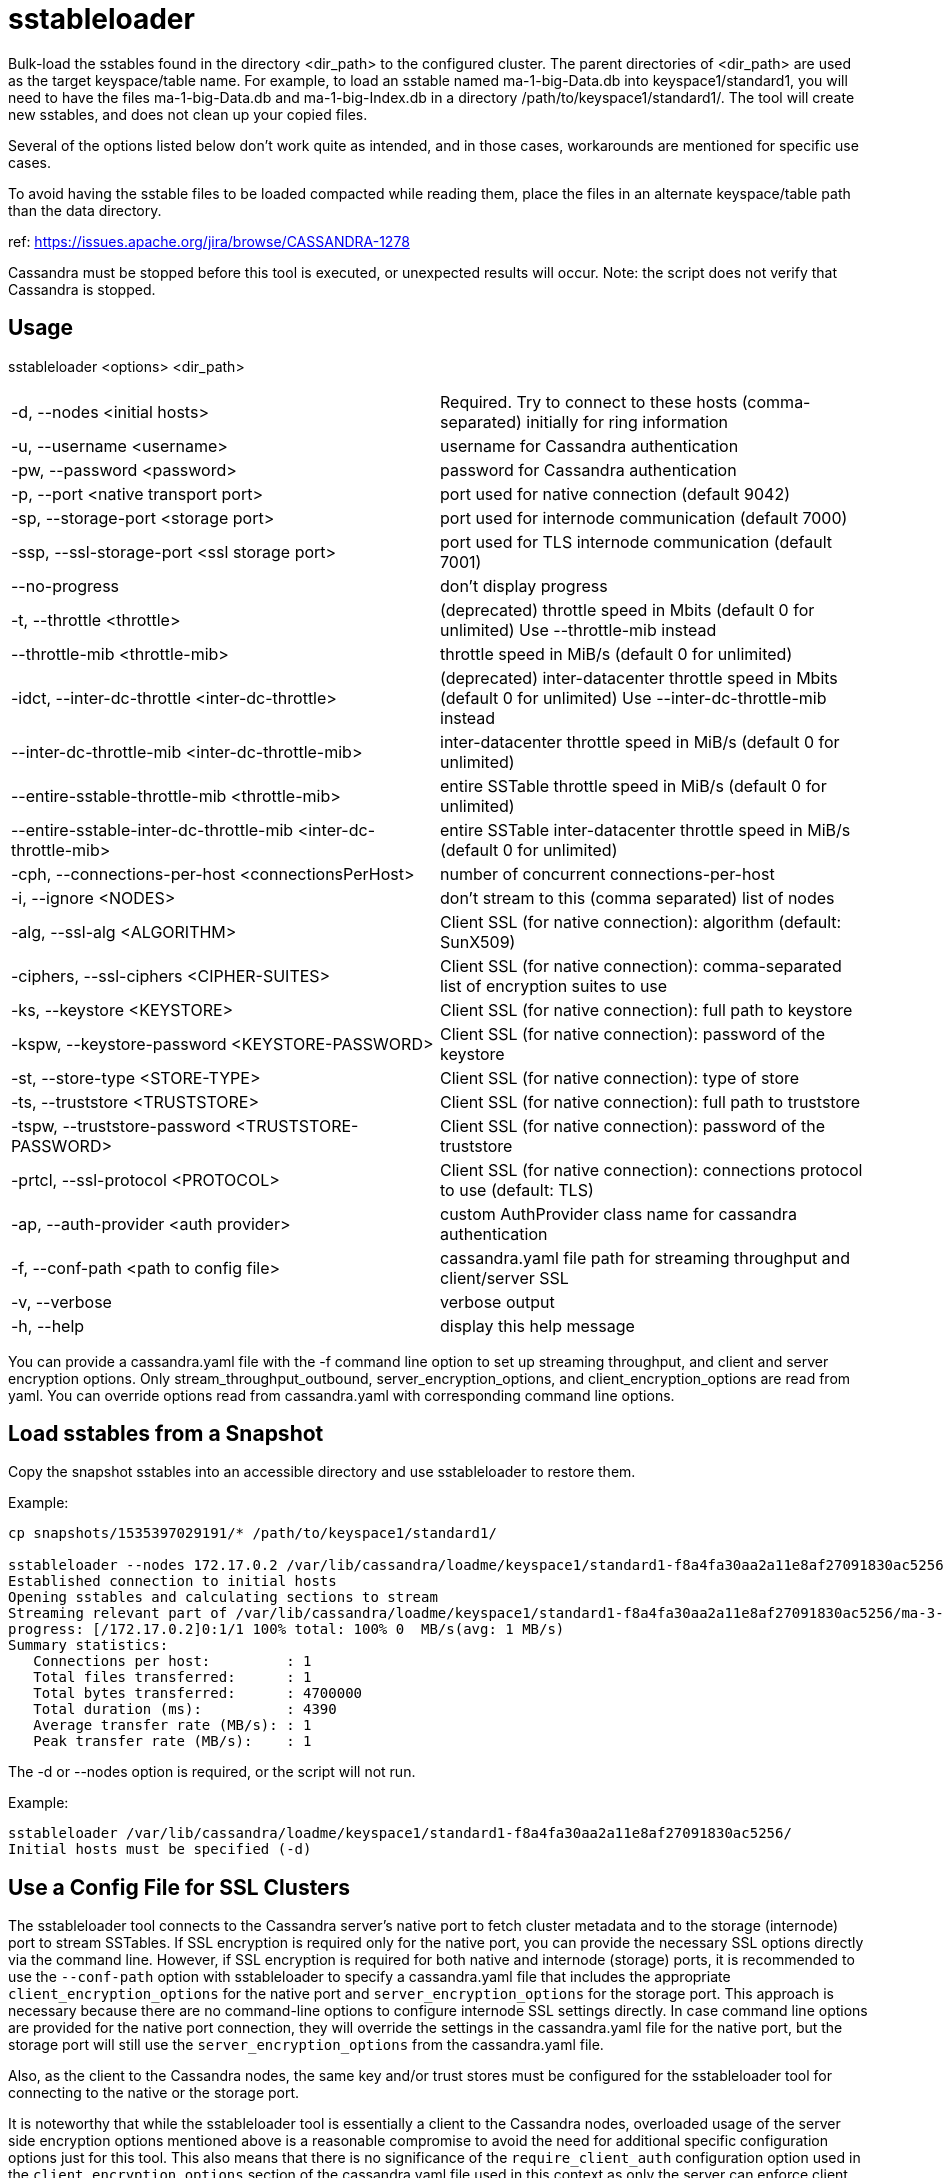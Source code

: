 = sstableloader

Bulk-load the sstables found in the directory <dir_path> to the
configured cluster. The parent directories of <dir_path> are used as the
target keyspace/table name. For example, to load an sstable named
ma-1-big-Data.db into keyspace1/standard1, you will need to have the
files ma-1-big-Data.db and ma-1-big-Index.db in a directory
/path/to/keyspace1/standard1/. The tool will create new sstables, and
does not clean up your copied files.

Several of the options listed below don't work quite as intended, and in
those cases, workarounds are mentioned for specific use cases.

To avoid having the sstable files to be loaded compacted while reading
them, place the files in an alternate keyspace/table path than the data
directory.

ref: https://issues.apache.org/jira/browse/CASSANDRA-1278

Cassandra must be stopped before this tool is executed, or unexpected
results will occur. Note: the script does not verify that Cassandra is
stopped.

== Usage

sstableloader <options> <dir_path>

[cols=",",]
|===
|-d, --nodes <initial hosts> |Required. Try to connect to these hosts
(comma-separated) initially for ring information

|-u, --username <username> |username for Cassandra authentication

|-pw, --password <password> |password for Cassandra authentication

|-p, --port <native transport port> |port used for native connection
(default 9042)

|-sp, --storage-port <storage port> |port used for internode
communication (default 7000)

|-ssp, --ssl-storage-port <ssl storage port> |port used for TLS
internode communication (default 7001)

|--no-progress |don't display progress

|-t, --throttle <throttle> |(deprecated) throttle speed in Mbits
(default 0 for unlimited) Use --throttle-mib instead

|--throttle-mib <throttle-mib> |throttle speed in MiB/s
(default 0 for unlimited)

|-idct, --inter-dc-throttle <inter-dc-throttle> |(deprecated) inter-datacenter
throttle speed in Mbits (default 0 for unlimited) Use --inter-dc-throttle-mib instead

|--inter-dc-throttle-mib <inter-dc-throttle-mib> |inter-datacenter
throttle speed in MiB/s (default 0 for unlimited)

|--entire-sstable-throttle-mib <throttle-mib> |entire SSTable throttle
speed in MiB/s (default 0 for unlimited)

|--entire-sstable-inter-dc-throttle-mib <inter-dc-throttle-mib> |entire
SSTable inter-datacenter throttle speed in MiB/s (default 0 for unlimited)

|-cph, --connections-per-host <connectionsPerHost> |number of concurrent
connections-per-host

|-i, --ignore <NODES> |don't stream to this (comma separated) list of
nodes

|-alg, --ssl-alg <ALGORITHM> |Client SSL (for native connection): algorithm (default: SunX509)

|-ciphers, --ssl-ciphers <CIPHER-SUITES> |Client SSL (for native connection): comma-separated
list of encryption suites to use

|-ks, --keystore <KEYSTORE> |Client SSL (for native connection): full path to keystore

|-kspw, --keystore-password <KEYSTORE-PASSWORD> |Client SSL (for native connection): password of
the keystore

|-st, --store-type <STORE-TYPE> |Client SSL (for native connection): type of store

|-ts, --truststore <TRUSTSTORE> |Client SSL (for native connection): full path to truststore

|-tspw, --truststore-password <TRUSTSTORE-PASSWORD> |Client SSL (for native connection):
password of the truststore

|-prtcl, --ssl-protocol <PROTOCOL> |Client SSL (for native connection): connections protocol to
use (default: TLS)

|-ap, --auth-provider <auth provider> |custom AuthProvider class name
for cassandra authentication

|-f, --conf-path <path to config file> |cassandra.yaml file path for
streaming throughput and client/server SSL

|-v, --verbose |verbose output

|-h, --help |display this help message
|===

You can provide a cassandra.yaml file with the -f command line option to
set up streaming throughput, and client and server encryption options.
Only stream_throughput_outbound,
server_encryption_options, and client_encryption_options are read from
yaml. You can override options read from cassandra.yaml with
corresponding command line options.

== Load sstables from a Snapshot

Copy the snapshot sstables into an accessible directory and use
sstableloader to restore them.

Example:

....
cp snapshots/1535397029191/* /path/to/keyspace1/standard1/

sstableloader --nodes 172.17.0.2 /var/lib/cassandra/loadme/keyspace1/standard1-f8a4fa30aa2a11e8af27091830ac5256/
Established connection to initial hosts
Opening sstables and calculating sections to stream
Streaming relevant part of /var/lib/cassandra/loadme/keyspace1/standard1-f8a4fa30aa2a11e8af27091830ac5256/ma-3-big-Data.db to [/172.17.0.2]
progress: [/172.17.0.2]0:1/1 100% total: 100% 0  MB/s(avg: 1 MB/s)
Summary statistics:
   Connections per host:         : 1
   Total files transferred:      : 1
   Total bytes transferred:      : 4700000
   Total duration (ms):          : 4390
   Average transfer rate (MB/s): : 1
   Peak transfer rate (MB/s):    : 1
....

The -d or --nodes option is required, or the script will not run.

Example:

....
sstableloader /var/lib/cassandra/loadme/keyspace1/standard1-f8a4fa30aa2a11e8af27091830ac5256/
Initial hosts must be specified (-d)
....

== Use a Config File for SSL Clusters

The sstableloader tool connects to the Cassandra server's native port to fetch cluster metadata and to the storage
(internode) port to stream SSTables. If SSL encryption is required only for the native port, you can provide the
necessary SSL options directly via the command line. However, if SSL encryption is required for both native and
internode (storage) ports, it is recommended to use the `--conf-path` option with sstableloader to specify a
cassandra.yaml file that includes the appropriate `client_encryption_options` for the native port and
`server_encryption_options` for the storage port. This approach is necessary because there are no command-line options to
configure internode SSL settings directly. In case command line options are provided for the native port connection,
they will override the settings in the cassandra.yaml file for the native port, but the storage port will still use the
`server_encryption_options` from the cassandra.yaml file.

Also, as the client to the Cassandra nodes, the same key and/or trust stores must be configured for the sstableloader tool
for connecting to the native or the storage port.

It is noteworthy that while the sstableloader tool is essentially a client to the Cassandra nodes, overloaded usage of
the server side encryption options mentioned above is a reasonable compromise to avoid the need for additional
specific configuration options just for this tool. This also means that there is no significance of the
`require_client_auth` configuration option used in the `client_encryption_options` section of the cassandra.yaml file
used in this context as only the server can enforce client authentication.

Example:

....
sstableloader --nodes 172.17.0.2 --conf-path /etc/cassandra/cassandra.yaml /var/lib/cassandra/loadme/keyspace1/standard1-0974e5a0aa5811e8a0a06d2c86545d91/snapshots/
Established connection to initial hosts
Opening sstables and calculating sections to stream
Streaming relevant part of /var/lib/cassandra/loadme/keyspace1/standard1-0974e5a0aa5811e8a0a06d2c86545d91/mc-1-big-Data.db  to [/172.17.0.2]
progress: [/172.17.0.2]0:0/1 1  % total: 1% 9.165KiB/s (avg: 9.165KiB/s)
progress: [/172.17.0.2]0:0/1 2  % total: 2% 5.147MiB/s (avg: 18.299KiB/s)
progress: [/172.17.0.2]0:0/1 4  % total: 4% 9.751MiB/s (avg: 27.423KiB/s)
progress: [/172.17.0.2]0:0/1 5  % total: 5% 8.203MiB/s (avg: 36.524KiB/s)
...
progress: [/172.17.0.2]0:1/1 100% total: 100% 0.000KiB/s (avg: 480.513KiB/s)

Summary statistics:
   Connections per host    : 1
   Total files transferred : 1
   Total bytes transferred : 4.387MiB
   Total duration          : 9356 ms
   Average transfer rate   : 480.105KiB/s
   Peak transfer rate      : 586.410KiB/s
....

== Hide Progress Output

To hide the output of progress and the summary statistics (e.g., if you
wanted to use this tool in a script), use the --no-progress option.

Example:

....
sstableloader --nodes 172.17.0.2 --no-progress /var/lib/cassandra/loadme/keyspace1/standard1-f8a4fa30aa2a11e8af27091830ac5256/
Established connection to initial hosts
Opening sstables and calculating sections to stream
Streaming relevant part of /var/lib/cassandra/loadme/keyspace1/standard1-f8a4fa30aa2a11e8af27091830ac5256/ma-4-big-Data.db to [/172.17.0.2]
....

== Get More Detail

Using the --verbose option will provide much more progress output.

Example:

....
sstableloader --nodes 172.17.0.2 --verbose /var/lib/cassandra/loadme/keyspace1/standard1-0974e5a0aa5811e8a0a06d2c86545d91/
Established connection to initial hosts
Opening sstables and calculating sections to stream
Streaming relevant part of /var/lib/cassandra/loadme/keyspace1/standard1-0974e5a0aa5811e8a0a06d2c86545d91/mc-1-big-Data.db  to [/172.17.0.2]
progress: [/172.17.0.2]0:0/1 1  % total: 1% 12.056KiB/s (avg: 12.056KiB/s)
progress: [/172.17.0.2]0:0/1 2  % total: 2% 9.092MiB/s (avg: 24.081KiB/s)
progress: [/172.17.0.2]0:0/1 4  % total: 4% 18.832MiB/s (avg: 36.099KiB/s)
progress: [/172.17.0.2]0:0/1 5  % total: 5% 2.253MiB/s (avg: 47.882KiB/s)
progress: [/172.17.0.2]0:0/1 7  % total: 7% 6.388MiB/s (avg: 59.743KiB/s)
progress: [/172.17.0.2]0:0/1 8  % total: 8% 14.606MiB/s (avg: 71.635KiB/s)
progress: [/172.17.0.2]0:0/1 9  % total: 9% 8.880MiB/s (avg: 83.465KiB/s)
progress: [/172.17.0.2]0:0/1 11 % total: 11% 5.217MiB/s (avg: 95.176KiB/s)
progress: [/172.17.0.2]0:0/1 12 % total: 12% 12.563MiB/s (avg: 106.975KiB/s)
progress: [/172.17.0.2]0:0/1 14 % total: 14% 2.550MiB/s (avg: 118.322KiB/s)
progress: [/172.17.0.2]0:0/1 15 % total: 15% 16.638MiB/s (avg: 130.063KiB/s)
progress: [/172.17.0.2]0:0/1 17 % total: 17% 17.270MiB/s (avg: 141.793KiB/s)
progress: [/172.17.0.2]0:0/1 18 % total: 18% 11.280MiB/s (avg: 153.452KiB/s)
progress: [/172.17.0.2]0:0/1 19 % total: 19% 2.903MiB/s (avg: 164.603KiB/s)
progress: [/172.17.0.2]0:0/1 21 % total: 21% 6.744MiB/s (avg: 176.061KiB/s)
progress: [/172.17.0.2]0:0/1 22 % total: 22% 6.011MiB/s (avg: 187.440KiB/s)
progress: [/172.17.0.2]0:0/1 24 % total: 24% 9.690MiB/s (avg: 198.920KiB/s)
progress: [/172.17.0.2]0:0/1 25 % total: 25% 11.481MiB/s (avg: 210.412KiB/s)
progress: [/172.17.0.2]0:0/1 27 % total: 27% 9.957MiB/s (avg: 221.848KiB/s)
progress: [/172.17.0.2]0:0/1 28 % total: 28% 10.270MiB/s (avg: 233.265KiB/s)
progress: [/172.17.0.2]0:0/1 29 % total: 29% 7.812MiB/s (avg: 244.571KiB/s)
progress: [/172.17.0.2]0:0/1 31 % total: 31% 14.843MiB/s (avg: 256.021KiB/s)
progress: [/172.17.0.2]0:0/1 32 % total: 32% 11.457MiB/s (avg: 267.394KiB/s)
progress: [/172.17.0.2]0:0/1 34 % total: 34% 6.550MiB/s (avg: 278.536KiB/s)
progress: [/172.17.0.2]0:0/1 35 % total: 35% 9.115MiB/s (avg: 289.782KiB/s)
progress: [/172.17.0.2]0:0/1 37 % total: 37% 11.054MiB/s (avg: 301.064KiB/s)
progress: [/172.17.0.2]0:0/1 38 % total: 38% 10.449MiB/s (avg: 312.307KiB/s)
progress: [/172.17.0.2]0:0/1 39 % total: 39% 1.646MiB/s (avg: 321.665KiB/s)
progress: [/172.17.0.2]0:0/1 41 % total: 41% 13.300MiB/s (avg: 332.872KiB/s)
progress: [/172.17.0.2]0:0/1 42 % total: 42% 14.370MiB/s (avg: 344.082KiB/s)
progress: [/172.17.0.2]0:0/1 44 % total: 44% 16.734MiB/s (avg: 355.314KiB/s)
progress: [/172.17.0.2]0:0/1 45 % total: 45% 22.245MiB/s (avg: 366.592KiB/s)
progress: [/172.17.0.2]0:0/1 47 % total: 47% 25.561MiB/s (avg: 377.882KiB/s)
progress: [/172.17.0.2]0:0/1 48 % total: 48% 24.543MiB/s (avg: 389.155KiB/s)
progress: [/172.17.0.2]0:0/1 49 % total: 49% 4.894MiB/s (avg: 399.688KiB/s)
progress: [/172.17.0.2]0:0/1 51 % total: 51% 8.331MiB/s (avg: 410.559KiB/s)
progress: [/172.17.0.2]0:0/1 52 % total: 52% 5.771MiB/s (avg: 421.150KiB/s)
progress: [/172.17.0.2]0:0/1 54 % total: 54% 8.738MiB/s (avg: 431.983KiB/s)
progress: [/172.17.0.2]0:0/1 55 % total: 55% 3.406MiB/s (avg: 441.911KiB/s)
progress: [/172.17.0.2]0:0/1 56 % total: 56% 9.791MiB/s (avg: 452.730KiB/s)
progress: [/172.17.0.2]0:0/1 58 % total: 58% 3.401MiB/s (avg: 462.545KiB/s)
progress: [/172.17.0.2]0:0/1 59 % total: 59% 5.280MiB/s (avg: 472.840KiB/s)
progress: [/172.17.0.2]0:0/1 61 % total: 61% 12.232MiB/s (avg: 483.663KiB/s)
progress: [/172.17.0.2]0:0/1 62 % total: 62% 9.258MiB/s (avg: 494.325KiB/s)
progress: [/172.17.0.2]0:0/1 64 % total: 64% 2.877MiB/s (avg: 503.640KiB/s)
progress: [/172.17.0.2]0:0/1 65 % total: 65% 7.461MiB/s (avg: 514.078KiB/s)
progress: [/172.17.0.2]0:0/1 66 % total: 66% 24.247MiB/s (avg: 525.018KiB/s)
progress: [/172.17.0.2]0:0/1 68 % total: 68% 9.348MiB/s (avg: 535.563KiB/s)
progress: [/172.17.0.2]0:0/1 69 % total: 69% 5.130MiB/s (avg: 545.563KiB/s)
progress: [/172.17.0.2]0:0/1 71 % total: 71% 19.861MiB/s (avg: 556.392KiB/s)
progress: [/172.17.0.2]0:0/1 72 % total: 72% 15.501MiB/s (avg: 567.122KiB/s)
progress: [/172.17.0.2]0:0/1 74 % total: 74% 5.031MiB/s (avg: 576.996KiB/s)
progress: [/172.17.0.2]0:0/1 75 % total: 75% 22.771MiB/s (avg: 587.813KiB/s)
progress: [/172.17.0.2]0:0/1 76 % total: 76% 22.780MiB/s (avg: 598.619KiB/s)
progress: [/172.17.0.2]0:0/1 78 % total: 78% 20.684MiB/s (avg: 609.386KiB/s)
progress: [/172.17.0.2]0:0/1 79 % total: 79% 22.920MiB/s (avg: 620.173KiB/s)
progress: [/172.17.0.2]0:0/1 81 % total: 81% 7.458MiB/s (avg: 630.333KiB/s)
progress: [/172.17.0.2]0:0/1 82 % total: 82% 22.993MiB/s (avg: 641.090KiB/s)
progress: [/172.17.0.2]0:0/1 84 % total: 84% 21.392MiB/s (avg: 651.814KiB/s)
progress: [/172.17.0.2]0:0/1 85 % total: 85% 7.732MiB/s (avg: 661.938KiB/s)
progress: [/172.17.0.2]0:0/1 86 % total: 86% 3.476MiB/s (avg: 670.892KiB/s)
progress: [/172.17.0.2]0:0/1 88 % total: 88% 19.889MiB/s (avg: 681.521KiB/s)
progress: [/172.17.0.2]0:0/1 89 % total: 89% 21.077MiB/s (avg: 692.162KiB/s)
progress: [/172.17.0.2]0:0/1 91 % total: 91% 24.062MiB/s (avg: 702.835KiB/s)
progress: [/172.17.0.2]0:0/1 92 % total: 92% 19.798MiB/s (avg: 713.431KiB/s)
progress: [/172.17.0.2]0:0/1 94 % total: 94% 17.591MiB/s (avg: 723.965KiB/s)
progress: [/172.17.0.2]0:0/1 95 % total: 95% 13.725MiB/s (avg: 734.361KiB/s)
progress: [/172.17.0.2]0:0/1 96 % total: 96% 16.737MiB/s (avg: 744.846KiB/s)
progress: [/172.17.0.2]0:0/1 98 % total: 98% 22.701MiB/s (avg: 755.443KiB/s)
progress: [/172.17.0.2]0:0/1 99 % total: 99% 18.718MiB/s (avg: 765.954KiB/s)
progress: [/172.17.0.2]0:1/1 100% total: 100% 6.613MiB/s (avg: 767.802KiB/s)
progress: [/172.17.0.2]0:1/1 100% total: 100% 0.000KiB/s (avg: 670.295KiB/s)

Summary statistics:
   Connections per host    : 1
   Total files transferred : 1
   Total bytes transferred : 4.387MiB
   Total duration          : 6706 ms
   Average transfer rate   : 669.835KiB/s
   Peak transfer rate      : 767.802KiB/s
....

== Throttling Load

To prevent the table loader from overloading the system resources, you
can throttle the process with the --throttle option. The default is
unlimited (no throttling). Throttle units are in megabits. Note that the
total duration is increased in the example below.

Example:

....
sstableloader --nodes 172.17.0.2 --throttle 1 /var/lib/cassandra/loadme/keyspace1/standard1-f8a4fa30aa2a11e8af27091830ac5256/
Established connection to initial hosts
Opening sstables and calculating sections to stream
Streaming relevant part of /var/lib/cassandra/loadme/keyspace1/standard1-f8a4fa30aa2a11e8af27091830ac5256/ma-6-big-Data.db to [/172.17.0.2]
progress: [/172.17.0.2]0:1/1 100% total: 100% 0  MB/s(avg: 0 MB/s)
Summary statistics:
   Connections per host:         : 1
   Total files transferred:      : 1
   Total bytes transferred:      : 4595705
   Total duration (ms):          : 37634
   Average transfer rate (MB/s): : 0
   Peak transfer rate (MB/s):    : 0
....

== Speeding up Load

To speed up the load process, the number of connections per host can be
increased.

Example:

....
sstableloader --nodes 172.17.0.2 --connections-per-host 100 /var/lib/cassandra/loadme/keyspace1/standard1-f8a4fa30aa2a11e8af27091830ac5256/
Established connection to initial hosts
Opening sstables and calculating sections to stream
Streaming relevant part of /var/lib/cassandra/loadme/keyspace1/standard1-f8a4fa30aa2a11e8af27091830ac5256/ma-9-big-Data.db to [/172.17.0.2]
progress: [/172.17.0.2]0:1/1 100% total: 100% 0  MB/s(avg: 1 MB/s)
Summary statistics:
   Connections per host:         : 100
   Total files transferred:      : 1
   Total bytes transferred:      : 4595705
   Total duration (ms):          : 3486
   Average transfer rate (MB/s): : 1
   Peak transfer rate (MB/s):    : 1
....

This small data set doesn't benefit much from the increase in
connections per host, but note that the total duration has decreased in
this example.
